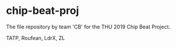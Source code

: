 * chip-beat-proj
The file repository by team 'CB' for the THU 2019 Chip Beat Project.

TATP, Roufean, LdrX, ZL
